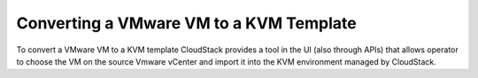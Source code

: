 Converting a VMware VM to a KVM Template
----------------------------------------

To convert a VMware VM to a KVM template CloudStack provides a tool in the UI (also through APIs) that allows operator to choose the VM on the source Vmware vCenter and import it into the KVM environment managed by CloudStack.

